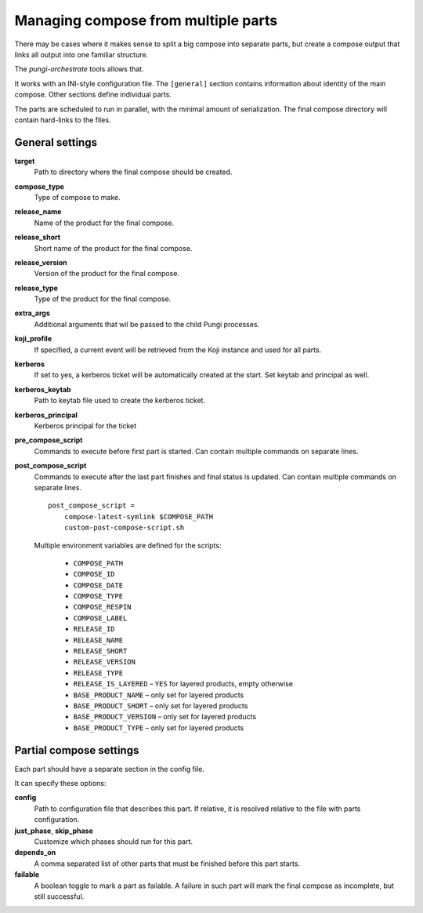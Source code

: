 .. _multi_compose:

Managing compose from multiple parts
====================================

There may be cases where it makes sense to split a big compose into separate
parts, but create a compose output that links all output into one familiar
structure.

The `pungi-orchestrate` tools allows that.

It works with an INI-style configuration file. The ``[general]`` section
contains information about identity of the main compose. Other sections define
individual parts.

The parts are scheduled to run in parallel, with the minimal amount of
serialization. The final compose directory will contain hard-links to the
files.


General settings
----------------

**target**
   Path to directory where the final compose should be created.
**compose_type**
   Type of compose to make.
**release_name**
   Name of the product for the final compose.
**release_short**
   Short name of the product for the final compose.
**release_version**
   Version of the product for the final compose.
**release_type**
   Type of the product for the final compose.
**extra_args**
   Additional arguments that wil be passed to the child Pungi processes.
**koji_profile**
   If specified, a current event will be retrieved from the Koji instance and
   used for all parts.

**kerberos**
   If set to yes, a kerberos ticket will be automatically created at the start.
   Set keytab and principal as well.
**kerberos_keytab**
   Path to keytab file used to create the kerberos ticket.
**kerberos_principal**
   Kerberos principal for the ticket

**pre_compose_script**
   Commands to execute before first part is started. Can contain multiple
   commands on separate lines.
**post_compose_script**
   Commands to execute after the last part finishes and final status is
   updated. Can contain multiple commands on separate lines. ::

      post_compose_script =
          compose-latest-symlink $COMPOSE_PATH
          custom-post-compose-script.sh

   Multiple environment variables are defined for the scripts:

    * ``COMPOSE_PATH``
    * ``COMPOSE_ID``
    * ``COMPOSE_DATE``
    * ``COMPOSE_TYPE``
    * ``COMPOSE_RESPIN``
    * ``COMPOSE_LABEL``
    * ``RELEASE_ID``
    * ``RELEASE_NAME``
    * ``RELEASE_SHORT``
    * ``RELEASE_VERSION``
    * ``RELEASE_TYPE``
    * ``RELEASE_IS_LAYERED`` – ``YES`` for layered products, empty otherwise
    * ``BASE_PRODUCT_NAME`` – only set for layered products
    * ``BASE_PRODUCT_SHORT`` – only set for layered products
    * ``BASE_PRODUCT_VERSION`` – only set for layered products
    * ``BASE_PRODUCT_TYPE`` – only set for layered products

Partial compose settings
------------------------

Each part should have a separate section in the config file.

It can specify these options:

**config**
   Path to configuration file that describes this part. If relative, it is
   resolved relative to the file with parts configuration.
**just_phase**, **skip_phase**
   Customize which phases should run for this part.
**depends_on**
   A comma separated list of other parts that must be finished before this part
   starts.
**failable**
   A boolean toggle to mark a part as failable. A failure in such part will
   mark the final compose as incomplete, but still successful.
